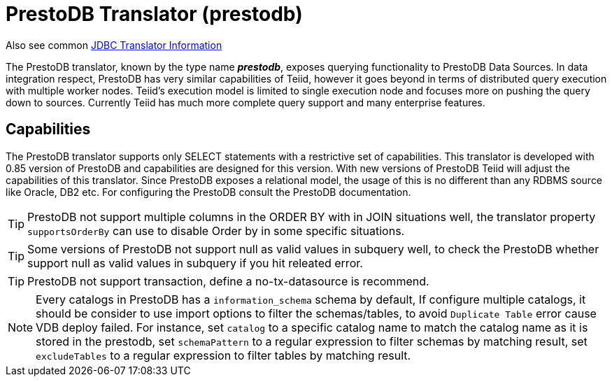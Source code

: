 
= PrestoDB Translator (prestodb)

Also see common link:JDBC_Translators.adoc[JDBC Translator Information]

The PrestoDB translator, known by the type name *_prestodb_*, exposes querying functionality to PrestoDB Data Sources. In data integration respect, PrestoDB has very similar capabilities of Teiid, however it goes beyond in terms of distributed query execution with multiple worker nodes. Teiid’s execution model is limited to single execution node and focuses more on pushing the query down to sources. Currently Teiid has much more complete query support and many enterprise features.

== Capabilities

The PrestoDB translator supports only SELECT statements with a restrictive set of capabilities. This translator is developed with 0.85 version of PrestoDB and capabilities are designed for this version. With new versions of PrestoDB Teiid will adjust the capabilities of this translator. Since PrestoDB exposes a relational model, the usage of this is no different than any RDBMS source like Oracle, DB2 etc. For configuring the PrestoDB consult the PrestoDB documentation.

TIP: PrestoDB not support multiple columns in the ORDER BY with in JOIN situations well, the translator property `supportsOrderBy` can use to disable Order by in some specific situations.

TIP: Some versions of PrestoDB not support null as valid values in subquery well, to check the PrestoDB whether support null as valid values in subquery if you hit releated error.  

TIP: PrestoDB not support transaction, define a no-tx-datasource is recommend.

NOTE: Every catalogs in PrestoDB has a `information_schema` schema by default, If configure multiple catalogs, it should be consider to use import options to filter the schemas/tables, to avoid `Duplicate Table` error cause VDB deploy failed. For instance, set `catalog` to a specific catalog name to match the catalog name as it is stored in the prestodb, set `schemaPattern` to a regular expression to filter schemas by matching result, set `excludeTables` to a regular expression to filter tables by matching result.
